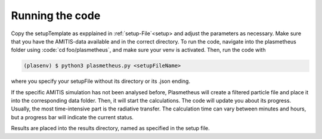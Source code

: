 .. _running:

Running the code
----------------

Copy the setupTemplate as expplained in :ref:`setup-File`<setup> and adjust the parameters as necessary. 
Make sure that you have the AMITIS-data available and in the correct directory.
To run the code, navigate into the plasmetheus folder using :code:`cd foo/plasmetheus`, and make sure your venv is activated.
Then, run the code with

.. code-block:: console

   (plasenv) $ python3 plasmetheus.py <setupFileName>

where you specify your setupFile without its directory or its .json ending.

If the specific AMITIS simulation has not been analysed before, Plasmetheus will create a filtered particle file and place it into the
corresponding data folder. Then, it will start the calculations.
The code will update you about its progress. Usually, the most time-intensive part is the radiative transfer. The calculation time can vary between minutes 
and hours, but a progress bar will indicate the current status.

Results are placed into the results directory, named as specified in the setup file. 
